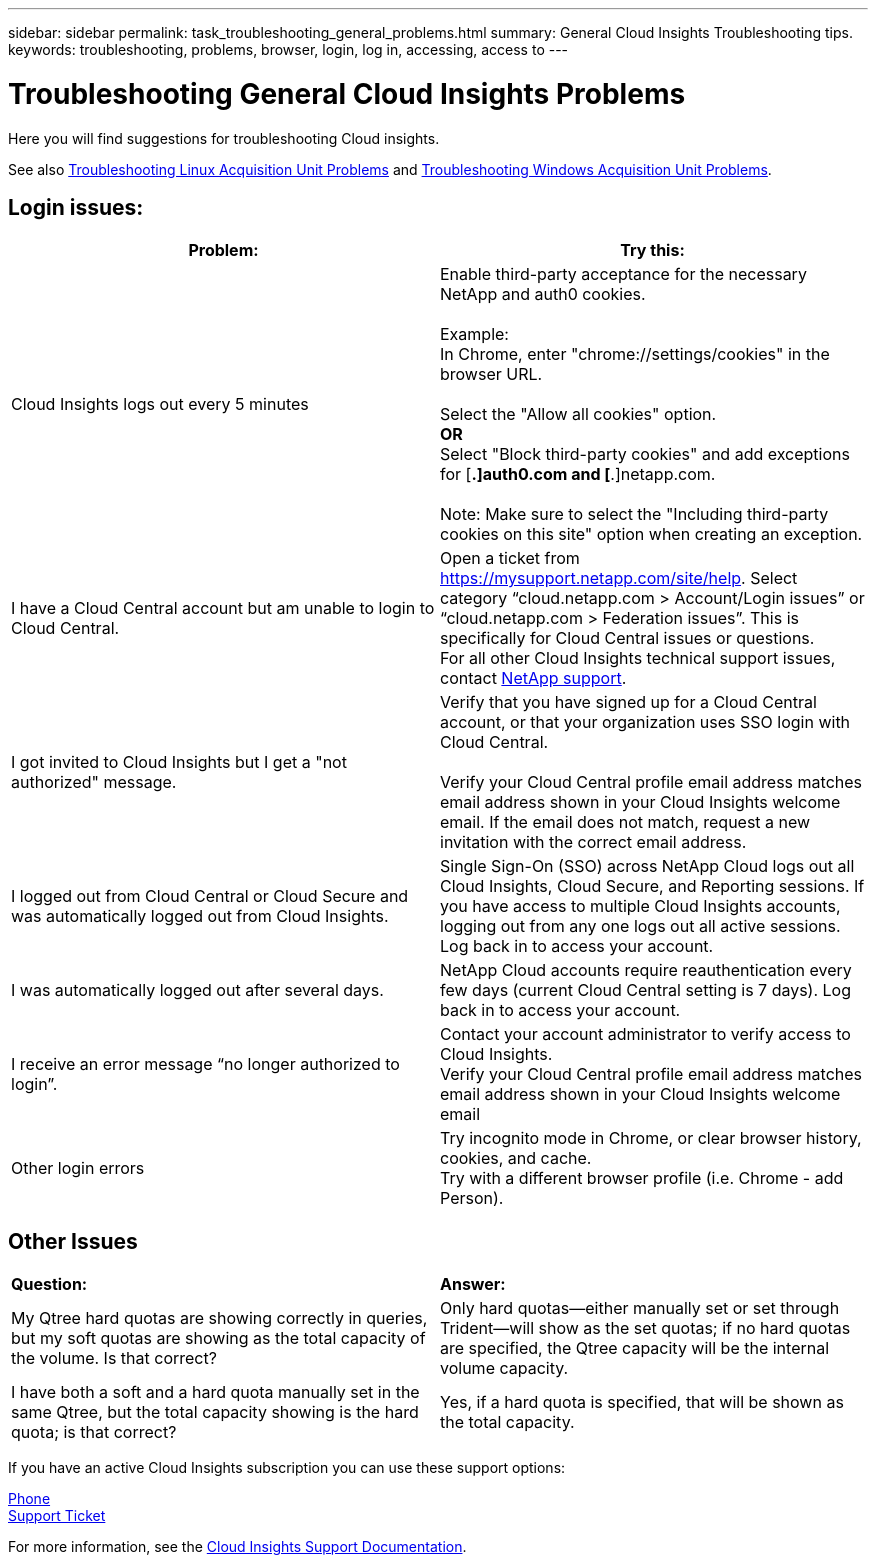 ---
sidebar: sidebar
permalink: task_troubleshooting_general_problems.html
summary: General Cloud Insights Troubleshooting tips.
keywords: troubleshooting, problems, browser, login, log in, accessing, access to
---

= Troubleshooting General Cloud Insights Problems

:toc: macro
:hardbreaks:
:toclevels: 1
:nofooter:
:icons: font
:linkattrs:
:imagesdir: ./media/

[.lead]
Here you will find suggestions for troubleshooting Cloud insights. 

See also link:task_troubleshooting_linux_acquisition_unit_problems.html[Troubleshooting Linux Acquisition Unit Problems] and link:task_troubleshooting_windows_acquisition_unit_problems.html[Troubleshooting Windows Acquisition Unit Problems].

== Login issues:

|===
|*Problem:* | *Try this:* 

|Cloud Insights logs out every 5 minutes
|Enable third-party acceptance for the necessary NetApp and auth0 cookies. 
 
Example:
In Chrome, enter "chrome://settings/cookies" in the browser URL.
 
Select the "Allow all cookies" option.
*OR*
Select "Block third-party cookies" and add exceptions for [*.]auth0.com and [*.]netapp.com.
 
Note: Make sure to select the "Including third-party cookies on this site" option when creating an exception. 

|I have a Cloud Central account but am unable to login to Cloud Central.
|Open a ticket from https://mysupport.netapp.com/site/help. Select category “cloud.netapp.com > Account/Login issues” or “cloud.netapp.com > Federation issues”.  This is specifically for Cloud Central issues or questions.
For all other Cloud Insights technical support issues, contact link:concept_requesting_support.html[NetApp support]. 

|I got invited to Cloud Insights but I get a "not authorized" message.
|Verify that you have signed up for a Cloud Central account, or that your organization uses SSO login with Cloud Central.

Verify your Cloud Central profile email address matches email address shown in your Cloud Insights welcome email. If the email does not match, request a new invitation with the correct email address.

|I logged out from Cloud Central or Cloud Secure and was automatically logged out from Cloud Insights. |Single Sign-On (SSO) across NetApp Cloud logs out all Cloud Insights, Cloud Secure, and Reporting sessions. If you have access to multiple Cloud Insights accounts, logging out from any one logs out all active sessions. Log back in to access your account.

|I was automatically logged out after several days.
|NetApp Cloud accounts require reauthentication every few days (current Cloud Central setting is 7 days). Log back in to access your account.

|I receive an error message “no longer authorized to login”.
|Contact your account administrator to verify access to Cloud Insights. 
Verify your Cloud Central profile email address matches email address shown in your Cloud Insights welcome email

|Other login errors
|Try incognito mode in Chrome, or clear browser history, cookies, and cache. 
Try with a different browser profile (i.e. Chrome - add Person).

|===



== Other Issues

|===

|*Question:* | *Answer:* 

|My Qtree hard quotas are showing correctly in queries, but my soft quotas are showing as the total capacity of the volume. Is that correct?
|Only hard quotas--either manually set or set through Trident--will show as the set quotas; if no hard quotas are specified, the Qtree capacity will be the internal volume capacity.

|I have both a soft and a hard quota manually set in the same Qtree, but the total capacity showing is the hard quota; is that correct?
|Yes, if a hard quota is specified, that will be shown as the total capacity.

|===


//You can find more troubleshooting and other link:concept_requesting_support.html[support] information on the Cloud Insights *Help > Support* page.

If you have an active Cloud Insights subscription you can use these support options:

link:https://www.netapp.com/us/contact-us/support.aspx[Phone]
link:https://mysupport.netapp.com/site/cases/mine/create?serialNumber=95001014387268156333[Support Ticket]

For more information, see the https://docs.netapp.com/us-en/cloudinsights/concept_requesting_support.html[Cloud Insights Support Documentation].


